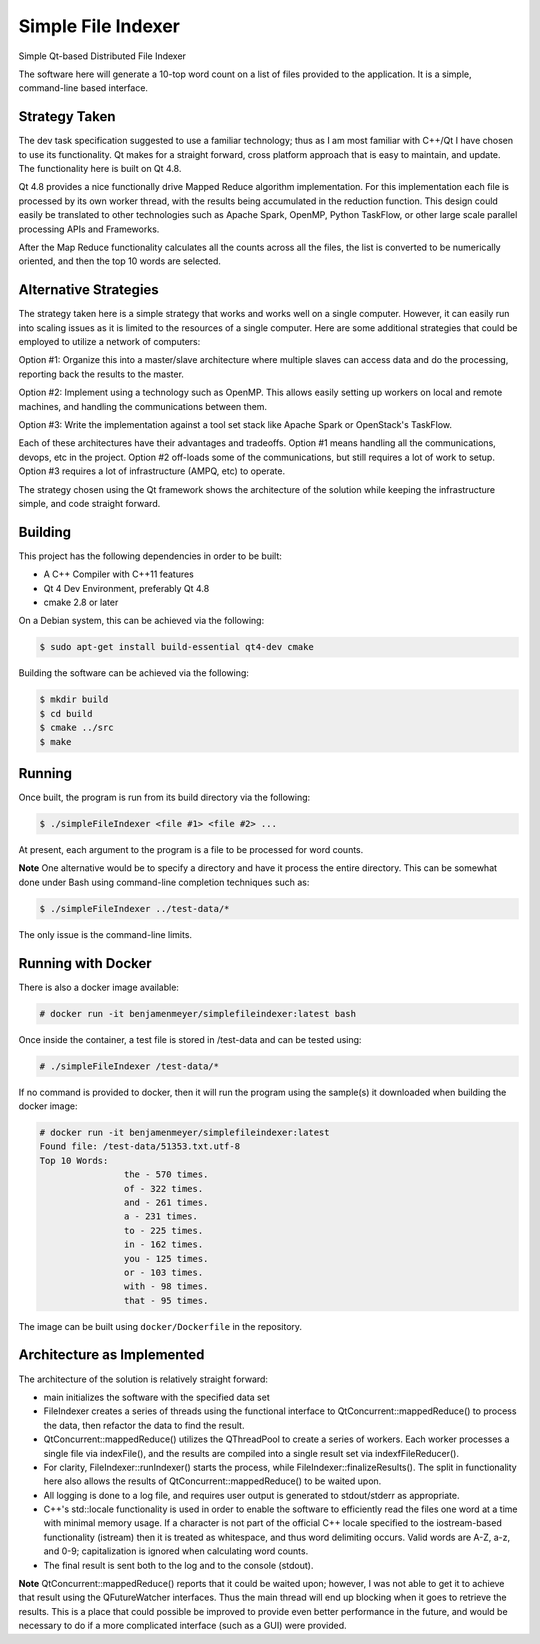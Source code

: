 Simple File Indexer
===================
Simple Qt-based Distributed File Indexer

The software here will generate a 10-top word count on a list of
files provided to the application. It is a simple, command-line based
interface.

Strategy Taken
--------------

The dev task specification suggested to use a familiar technology; thus
as I am most familiar with C++/Qt I have chosen to use its functionality.
Qt makes for a straight forward, cross platform approach that is easy
to maintain, and update. The functionality here is built on Qt 4.8.

Qt 4.8 provides a nice functionally drive Mapped Reduce algorithm
implementation. For this implementation each file is processed by its
own worker thread, with the results being accumulated in the reduction
function. This design could easily be translated to other technologies
such as Apache Spark, OpenMP, Python TaskFlow, or other large scale
parallel processing APIs and Frameworks.

After the Map Reduce functionality calculates all the counts across
all the files, the list is converted to be numerically oriented, and
then the top 10 words are selected.

Alternative Strategies
----------------------

The strategy taken here is a simple strategy that works and works well
on a single computer. However, it can easily run into scaling issues
as it is limited to the resources of a single computer. Here are some
additional strategies that could be employed to utilize a network of
computers:

Option #1: Organize this into a master/slave architecture where multiple
slaves can access data and do the processing, reporting back the results
to the master.

Option #2: Implement using a technology such as OpenMP. This allows
easily setting up workers on local and remote machines, and handling the
communications between them.

Option #3: Write the implementation against a tool set stack like Apache Spark
or OpenStack's TaskFlow.

Each of these architectures have their advantages and tradeoffs. Option #1
means handling all the communications, devops, etc in the project. Option #2
off-loads some of the communications, but still requires a lot of work to
setup. Option #3 requires a lot of infrastructure (AMPQ, etc) to operate.

The strategy chosen using the Qt framework shows the architecture of the
solution while keeping the infrastructure simple, and code straight forward.

Building
--------
This project has the following dependencies in order to be built:

* A C++ Compiler with C++11 features
* Qt 4 Dev Environment, preferably Qt 4.8
* cmake 2.8 or later

On a Debian system, this can be achieved via the following:

.. code-block:: bash

	$ sudo apt-get install build-essential qt4-dev cmake

Building the software can be achieved via the following:

.. code-block:: bash

	$ mkdir build
	$ cd build
	$ cmake ../src
	$ make

Running
-------

Once built, the program is run from its build directory via the following:

.. code-block:: bash

	$ ./simpleFileIndexer <file #1> <file #2> ...

At present, each argument to the program is a file to be processed for
word counts.

**Note** One alternative would be to specify a directory and have it
process the entire directory. This can be somewhat done under Bash using
command-line completion techniques such as:

.. code-block:: bash

	$ ./simpleFileIndexer ../test-data/*

The only issue is the command-line limits.

Running with Docker
-------------------

There is also a docker image available:

.. code-block:: bash

	# docker run -it benjamenmeyer/simplefileindexer:latest bash

Once inside the container, a test file is stored in /test-data and
can be tested using:

.. code-block:: bash

	# ./simpleFileIndexer /test-data/*

If no command is provided to docker, then it will run the program
using the sample(s) it downloaded when building the docker image:

.. code-block:: bash

	# docker run -it benjamenmeyer/simplefileindexer:latest
	Found file: /test-data/51353.txt.utf-8
	Top 10 Words:
			the - 570 times.
			of - 322 times.
			and - 261 times.
			a - 231 times.
			to - 225 times.
			in - 162 times.
			you - 125 times.
			or - 103 times.
			with - 98 times.
			that - 95 times.

The image can be built using ``docker/Dockerfile`` in the repository.

Architecture as Implemented
---------------------------

The architecture of the solution is relatively straight forward:

* main initializes the software with the specified data set
* FileIndexer creates a series of threads using the functional interface
  to QtConcurrent::mappedReduce() to process the data, then refactor the
  data to find the result.
* QtConcurrent::mappedReduce() utilizes the QThreadPool to create a
  series of workers. Each worker processes a single file via indexFile(),
  and the results are compiled into a single result set via indexfFileReducer().
* For clarity, FileIndexer::runIndexer() starts the process, while
  FileIndexer::finalizeResults(). The split in functionality here also
  allows the results of QtConcurrent::mappedReduce() to be waited upon.
* All logging is done to a log file, and requires user output is generated
  to stdout/stderr as appropriate.
* C++'s std::locale functionality is used in order to enable the software to
  efficiently read the files one word at a time with minimal memory usage.
  If a character is not part of the official C++ locale specified to the
  iostream-based functionality (istream) then it is treated as whitespace, and
  thus word delimiting occurs. Valid words are A-Z, a-z, and 0-9; capitalization
  is ignored when calculating word counts.
* The final result is sent both to the log and to the console (stdout).

**Note** QtConcurrent::mappedReduce() reports that it could be waited upon;
however, I was not able to get it to achieve that result using the QFutureWatcher
interfaces. Thus the main thread will end up blocking when it goes to retrieve
the results. This is a place that could possible be improved to provide even
better performance in the future, and would be necessary to do if a more
complicated interface (such as a GUI) were provided.

